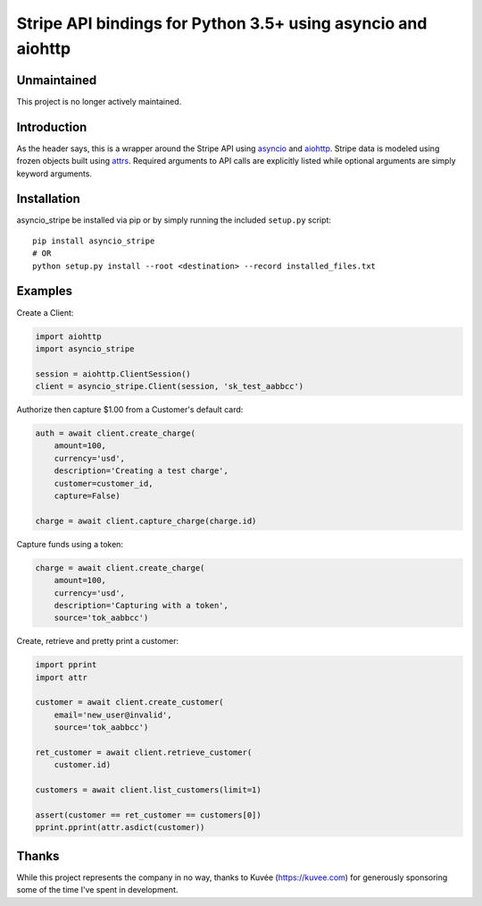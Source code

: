 =============================================================
Stripe API bindings for Python 3.5+ using asyncio and aiohttp
=============================================================

.. image:: https://travis-ci.org/jsbronder/asyncio_stripe.svg?branch=master
    :target: https://travis-ci.org/jsbronder/asyncio_stripe

Unmaintained
------------
This project is no longer actively maintained.

Introduction
------------
As the header says, this is a wrapper around the Stripe API using asyncio_ and
aiohttp_.  Stripe data is modeled using frozen objects built using attrs_.
Required arguments to API calls are explicitly listed while optional arguments
are simply keyword arguments.

Installation
------------
asyncio_stripe be installed via pip or by simply running the included
``setup.py`` script::

    pip install asyncio_stripe
    # OR
    python setup.py install --root <destination> --record installed_files.txt

Examples
--------

Create a Client:

.. code-block:: python

    import aiohttp
    import asyncio_stripe

    session = aiohttp.ClientSession()
    client = asyncio_stripe.Client(session, 'sk_test_aabbcc')

Authorize then capture $1.00 from a Customer's default card:

.. code-block:: python

    auth = await client.create_charge(
        amount=100,
        currency='usd',
        description='Creating a test charge',
        customer=customer_id,
        capture=False)

    charge = await client.capture_charge(charge.id)

Capture funds using a token:

.. code-block:: python

    charge = await client.create_charge(
        amount=100,
        currency='usd',
        description='Capturing with a token',
        source='tok_aabbcc')

Create, retrieve and pretty print a customer:

.. code-block:: python

    import pprint
    import attr

    customer = await client.create_customer(
        email='new_user@invalid',
        source='tok_aabbcc')

    ret_customer = await client.retrieve_customer(
        customer.id)

    customers = await client.list_customers(limit=1)

    assert(customer == ret_customer == customers[0])
    pprint.pprint(attr.asdict(customer))

Thanks
------
While this project represents the company in no way, thanks to Kuvée
(https://kuvee.com) for generously sponsoring some of the time I've spent in
development.


.. _asyncio: https://docs.python.org/3/library/asyncio.html
.. _aiohttp: https://github.com/aio-libs/aiohttp
.. _attrs: https://github.com/python-attrs/attrs
